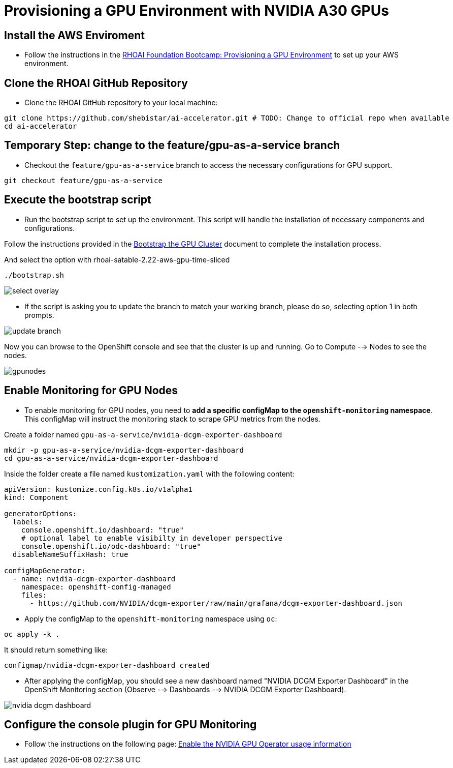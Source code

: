 = **Provisioning a GPU Environment with NVIDIA A30 GPUs**
:icons: font

== **Install the AWS Enviroment**
* Follow the instructions in the xref:05_environment_provisioning.adoc[RHOAI Foundation Bootcamp: Provisioning a GPU Environment] to set up your AWS environment.



== **Clone the RHOAI GitHub Repository**
* Clone the RHOAI GitHub repository to your local machine: 

[.console-input]
[source,bash]
----
git clone https://github.com/shebistar/ai-accelerator.git # TODO: Change to official repo when available
cd ai-accelerator
----

== **Temporary Step:** change to the feature/gpu-as-a-service branch
* Checkout the `feature/gpu-as-a-service` branch to access the necessary configurations for GPU support.

[.console-input]
[source,bash]
----
git checkout feature/gpu-as-a-service
----

== **Execute the bootstrap script**
* Run the bootstrap script to set up the environment. This script will handle the installation of necessary components and configurations.

Follow the instructions provided in the xref:07_installation.adoc#_bootstrap_the_gpu_cluster[Bootstrap the GPU Cluster] document to complete the installation process.

And select the option with rhoai-satable-2.22-aws-gpu-time-sliced

[.console-input]
[source,bash]
----
./bootstrap.sh
----


[.bordershadow]
image::select-overlay.png[]



* If the script is asking you to update the branch to match your working branch, please do so, selecting option 1 in both prompts.

[.bordershadow]
image::update_branch.png[]

Now you can browse to the OpenShift console and see that the cluster is up and running. Go to Compute --> Nodes to see the nodes.

[.bordershadow]
image::gpunodes.png[]


== **Enable Monitoring for GPU Nodes**

* To enable monitoring for GPU nodes, you need to **add a specific configMap to the `openshift-monitoring` namespace**. This configMap will instruct the monitoring stack to scrape GPU metrics from the nodes.

Create a folder named `gpu-as-a-service/nvidia-dcgm-exporter-dashboard`

[.console-input]
[source,bash]
----
mkdir -p gpu-as-a-service/nvidia-dcgm-exporter-dashboard
cd gpu-as-a-service/nvidia-dcgm-exporter-dashboard
----

Inside the folder create a file named `kustomization.yaml` with the following content:


[.console-input]
[source,yaml]
----
apiVersion: kustomize.config.k8s.io/v1alpha1
kind: Component

generatorOptions:
  labels:
    console.openshift.io/dashboard: "true"
    # optional label to enable visibilty in developer perspective
    console.openshift.io/odc-dashboard: "true"
  disableNameSuffixHash: true

configMapGenerator:
  - name: nvidia-dcgm-exporter-dashboard
    namespace: openshift-config-managed
    files:
      - https://github.com/NVIDIA/dcgm-exporter/raw/main/grafana/dcgm-exporter-dashboard.json
----


* Apply the configMap to the `openshift-monitoring` namespace using `oc`:

[.console-input]
[source,bash]
----
oc apply -k .
----

It should return something like:

[source,bash]
----
configmap/nvidia-dcgm-exporter-dashboard created
----

* After applying the configMap, you should see a new dashboard named "NVIDIA DCGM Exporter Dashboard" in the OpenShift Monitoring section (Observe --> Dashboards --> NVIDIA DCGM Exporter Dashboard).

[.bordershadow]
image::nvidia-dcgm-dashboard.png[]


== Configure the console plugin for GPU Monitoring

* Follow the instructions on the following page: https://docs.nvidia.com/datacenter/cloud-native/gpu-operator/latest/openshift/enable-gpu-op-dashboard.html#enable-the-gpu-operator-dashboard[Enable the NVIDIA GPU Operator usage information,window=_blank]

